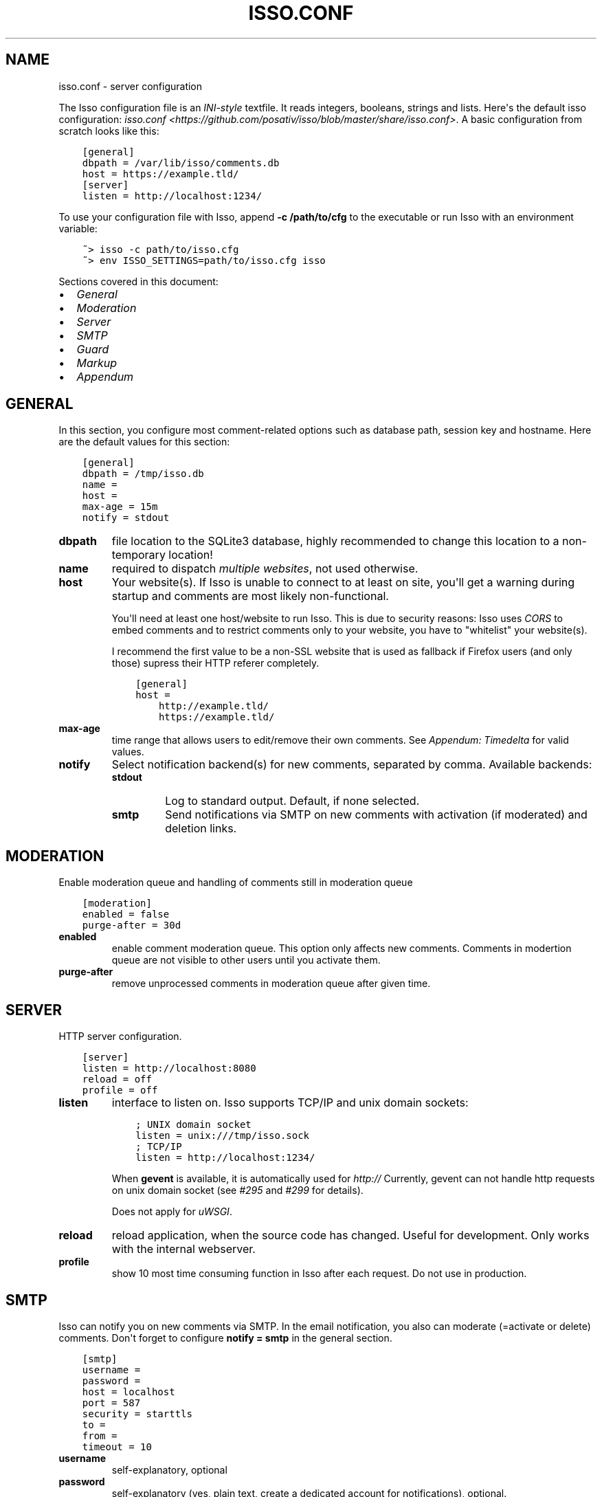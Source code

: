 .\" Man page generated from reStructuredText.
.
.TH "ISSO.CONF" "5" "May 29, 2014" "0.9" "Isso"
.SH NAME
isso.conf \- server configuration
.
.nr rst2man-indent-level 0
.
.de1 rstReportMargin
\\$1 \\n[an-margin]
level \\n[rst2man-indent-level]
level margin: \\n[rst2man-indent\\n[rst2man-indent-level]]
-
\\n[rst2man-indent0]
\\n[rst2man-indent1]
\\n[rst2man-indent2]
..
.de1 INDENT
.\" .rstReportMargin pre:
. RS \\$1
. nr rst2man-indent\\n[rst2man-indent-level] \\n[an-margin]
. nr rst2man-indent-level +1
.\" .rstReportMargin post:
..
.de UNINDENT
. RE
.\" indent \\n[an-margin]
.\" old: \\n[rst2man-indent\\n[rst2man-indent-level]]
.nr rst2man-indent-level -1
.\" new: \\n[rst2man-indent\\n[rst2man-indent-level]]
.in \\n[rst2man-indent\\n[rst2man-indent-level]]u
..
.sp
The Isso configuration file is an \fI\%INI\-style\fP textfile. It reads integers,
booleans, strings and lists. Here\(aqs the default isso configuration:
\fIisso.conf <https://github.com/posativ/isso/blob/master/share/isso.conf>\fP\&. A
basic configuration from scratch looks like this:
.INDENT 0.0
.INDENT 3.5
.sp
.nf
.ft C
[general]
dbpath = /var/lib/isso/comments.db
host = https://example.tld/
[server]
listen = http://localhost:1234/
.ft P
.fi
.UNINDENT
.UNINDENT
.sp
To use your configuration file with Isso, append \fB\-c /path/to/cfg\fP to the
executable or run Isso with an environment variable:
.INDENT 0.0
.INDENT 3.5
.sp
.nf
.ft C
~> isso \-c path/to/isso.cfg
~> env ISSO_SETTINGS=path/to/isso.cfg isso
.ft P
.fi
.UNINDENT
.UNINDENT
.sp
Sections covered in this document:
.INDENT 0.0
.IP \(bu 2
\fI\%General\fP
.IP \(bu 2
\fI\%Moderation\fP
.IP \(bu 2
\fI\%Server\fP
.IP \(bu 2
\fI\%SMTP\fP
.IP \(bu 2
\fI\%Guard\fP
.IP \(bu 2
\fI\%Markup\fP
.IP \(bu 2
\fI\%Appendum\fP
.UNINDENT
.SH GENERAL
.sp
In this section, you configure most comment\-related options such as database path,
session key and hostname. Here are the default values for this section:
.INDENT 0.0
.INDENT 3.5
.sp
.nf
.ft C
[general]
dbpath = /tmp/isso.db
name =
host =
max\-age = 15m
notify = stdout
.ft P
.fi
.UNINDENT
.UNINDENT
.INDENT 0.0
.TP
.B dbpath
file location to the SQLite3 database, highly recommended to change this
location to a non\-temporary location!
.TP
.B name
required to dispatch \fImultiple websites\fP,
not used otherwise.
.TP
.B host
Your website(s). If Isso is unable to connect to at least on site, you\(aqll
get a warning during startup and comments are most likely non\-functional.
.sp
You\(aqll need at least one host/website to run Isso. This is due to security
reasons: Isso uses \fI\%CORS\fP to embed comments and to restrict comments only to
your website, you have to "whitelist" your website(s).
.sp
I recommend the first value to be a non\-SSL website that is used as fallback
if Firefox users (and only those) supress their HTTP referer completely.
.INDENT 7.0
.INDENT 3.5
.sp
.nf
.ft C
[general]
host =
    http://example.tld/
    https://example.tld/
.ft P
.fi
.UNINDENT
.UNINDENT
.TP
.B max\-age
time range that allows users to edit/remove their own comments. See
\fI\%Appendum: Timedelta\fP for valid values.
.TP
.B notify
Select notification backend(s) for new comments, separated by comma.
Available backends:
.INDENT 7.0
.TP
.B stdout
Log to standard output. Default, if none selected.
.TP
.B smtp
Send notifications via SMTP on new comments with activation (if
moderated) and deletion links.
.UNINDENT
.UNINDENT
.SH MODERATION
.sp
Enable moderation queue and handling of comments still in moderation queue
.INDENT 0.0
.INDENT 3.5
.sp
.nf
.ft C
[moderation]
enabled = false
purge\-after = 30d
.ft P
.fi
.UNINDENT
.UNINDENT
.INDENT 0.0
.TP
.B enabled
enable comment moderation queue. This option only affects new comments.
Comments in modertion queue are not visible to other users until you
activate them.
.TP
.B purge\-after
remove unprocessed comments in moderation queue after given time.
.UNINDENT
.SH SERVER
.sp
HTTP server configuration.
.INDENT 0.0
.INDENT 3.5
.sp
.nf
.ft C
[server]
listen = http://localhost:8080
reload = off
profile = off
.ft P
.fi
.UNINDENT
.UNINDENT
.INDENT 0.0
.TP
.B listen
interface to listen on. Isso supports TCP/IP and unix domain sockets:
.INDENT 7.0
.INDENT 3.5
.sp
.nf
.ft C
; UNIX domain socket
listen = unix:///tmp/isso.sock
; TCP/IP
listen = http://localhost:1234/
.ft P
.fi
.UNINDENT
.UNINDENT
.sp
When \fBgevent\fP is available, it is automatically used for \fIhttp://\fP
Currently, gevent can not handle http requests on unix domain socket
(see \fI\%#295\fP and
\fI\%#299\fP for details).
.sp
Does not apply for \fIuWSGI\fP\&.
.TP
.B reload
reload application, when the source code has changed. Useful for
development. Only works with the internal webserver.
.TP
.B profile
show 10 most time consuming function in Isso after each request. Do
not use in production.
.UNINDENT
.SH SMTP
.sp
Isso can notify you on new comments via SMTP. In the email notification, you
also can moderate (=activate or delete) comments. Don\(aqt forget to configure
\fBnotify = smtp\fP in the general section.
.INDENT 0.0
.INDENT 3.5
.sp
.nf
.ft C
[smtp]
username =
password =
host = localhost
port = 587
security = starttls
to =
from =
timeout = 10
.ft P
.fi
.UNINDENT
.UNINDENT
.INDENT 0.0
.TP
.B username
self\-explanatory, optional
.TP
.B password
self\-explanatory (yes, plain text, create a dedicated account for
notifications), optional.
.TP
.B host
SMTP server
.TP
.B port
SMTP port
.TP
.B security
use a secure connection to the server, possible values: \fInone\fP, \fIstarttls\fP
or \fIssl\fP\&. Note, that Python does not validate the server\(aqs certificate and
thus the connection is vulnerable to Man\-in\-the\-Middle attacks. Therefore,
you should definitely use a dedicated SMTP account for Isso.
.TP
.B to
recipient address, e.g. your email address
.TP
.B from
sender address, e.g. \fI"Foo Bar" <isso@example.tld>\fP
.TP
.B timeout
specify a timeout in seconds for blocking operations like the
connection attempt.
.UNINDENT
.SH GUARD
.sp
Enable basic spam protection features, e.g. rate\-limit per IP address (\fB/24\fP
for IPv4, \fB/48\fP for IPv6).
.INDENT 0.0
.INDENT 3.5
.sp
.nf
.ft C
[guard]
enabled = true
ratelimit = 2
direct\-reply = 3
reply\-to\-self = false
.ft P
.fi
.UNINDENT
.UNINDENT
.INDENT 0.0
.TP
.B enabled
enable guard, recommended in production. Not useful for debugging
purposes.
.TP
.B ratelimit
limit to N new comments per minute.
.TP
.B direct\-reply
how many comments directly to the thread (prevent a simple
\fIwhile true; do curl ...; done\fP\&.
.TP
.B reply\-to\-self
allow commenters to reply to their own comments when they could still edit
the comment. After the editing timeframe is gone, commenters can reply to
their own comments anyways.
.sp
Do not forget to configure the client.
.UNINDENT
.SH MARKUP
.sp
Customize markup and sanitized HTML. Currently, only Markdown (via Misaka) is
supported, but new languages are relatively easy to add.
.INDENT 0.0
.INDENT 3.5
.sp
.nf
.ft C
[markup]
options = strikethrough, superscript, autolink
allowed\-elements =
allowed\-attributes =
.ft P
.fi
.UNINDENT
.UNINDENT
.INDENT 0.0
.TP
.B options
\fI\%Misaka\-specific Markdown extensions\fP, all
flags starting with \fIEXT_\fP can be used there, separated by comma.
.TP
.B allowed\-elements
Additional HTML tags to allow in the generated output, comma\-separated. By
default, only \fIa\fP, \fIblockquote\fP, \fIbr\fP, \fIcode\fP, \fIdel\fP, \fIem\fP, \fIh1\fP, \fIh2\fP,
\fIh3\fP, \fIh4\fP, \fIh5\fP, \fIh6\fP, \fIhr\fP, \fIins\fP, \fIli\fP, \fIol\fP, \fIp\fP, \fIpre\fP, \fIstrong\fP,
\fItable\fP, \fItbody\fP, \fItd\fP, \fIth\fP, \fIthead\fP and \fIul\fP are allowed.
.TP
.B allowed\-attributes
Additional HTML attributes (independent from elements) to allow in the
generated output, comma\-separated. By default, only \fIalign\fP and \fIhref\fP are
allowed.
.UNINDENT
.sp
To allow images in comments, you just need to add \fBallowed\-elements = img\fP and
\fBallowed\-attributes = src\fP\&.
.SH APPENDUM
.INDENT 0.0
.TP
.B Timedelta
A human\-friendly representation of a time range: \fI1m\fP equals to 60
seconds. This works for years (y), weeks (w), days (d) and seconds (s),
e.g. \fI30s\fP equals 30 to seconds.
.sp
You can add different types: \fI1m30s\fP equals to 90 seconds, \fI3h45m12s\fP
equals to 3 hours, 45 minutes and 12 seconds (12512 seconds).
.UNINDENT
.SH AUTHOR
Martin Zimmermann
.SH COPYRIGHT
2014, Martin Zimmermann
.\" Generated by docutils manpage writer.
.

